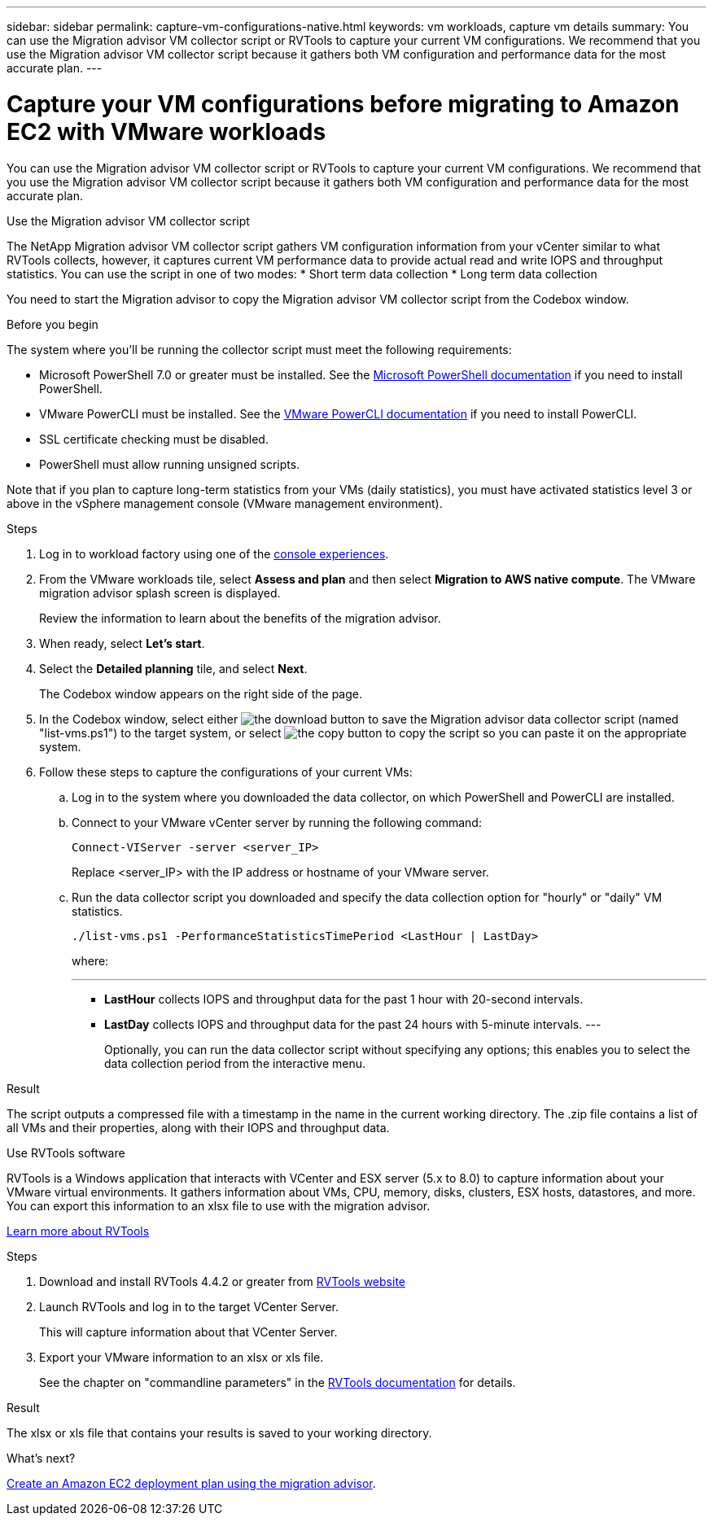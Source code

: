 ---
sidebar: sidebar
permalink: capture-vm-configurations-native.html
keywords: vm workloads, capture vm details
summary: You can use the Migration advisor VM collector script or RVTools to capture your current VM configurations. We recommend that you use the Migration advisor VM collector script because it gathers both VM configuration and performance data for the most accurate plan.
---

= Capture your VM configurations before migrating to Amazon EC2 with VMware workloads
:icons: font
:imagesdir: ./media/

[.lead]
You can use the Migration advisor VM collector script or RVTools to capture your current VM configurations. We recommend that you use the Migration advisor VM collector script because it gathers both VM configuration and performance data for the most accurate plan.

//If you plan to deploy a new system based on an existing deployment plan that you previously saved locally, you can skip this step and select the existing deployment plan. link:launch-onboarding-advisor.html#create-a-deployment-plan-based-on-an-existing-plan[Learn how to use an existing plan to build a new plan].

// start tabbed area

[role="tabbed-block"]
====

.Use the Migration advisor VM collector script
--
The NetApp Migration advisor VM collector script gathers VM configuration information from your vCenter similar to what RVTools collects, however, it captures current VM performance data to provide actual read and write IOPS and throughput statistics. You can use the script in one of two modes:
* Short term data collection
* Long term data collection

You need to start the Migration advisor to copy the Migration advisor VM collector script from the Codebox window.

.Before you begin

The system where you'll be running the collector script must meet the following requirements:

* Microsoft PowerShell 7.0 or greater must be installed. See the https://learn.microsoft.com/en-us/powershell/scripting/install/installing-powershell?view=powershell-7.4[Microsoft PowerShell documentation^] if you need to install PowerShell. 
* VMware PowerCLI must be installed. See the https://docs.vmware.com/en/VMware-vSphere/7.0/com.vmware.esxi.install.doc/GUID-F02D0C2D-B226-4908-9E5C-2E783D41FE2D.html[VMware PowerCLI documentation^] if you need to install PowerCLI.
* SSL certificate checking must be disabled.
* PowerShell must allow running unsigned scripts.

Note that if you plan to capture long-term statistics from your VMs (daily statistics), you must have activated statistics level 3 or above in the vSphere management console (VMware management environment).

.Steps

. Log in to workload factory using one of the https://docs.netapp.com/us-en/workload-setup-admin/console-experiences.html[console experiences^].

. From the VMware workloads tile, select *Assess and plan* and then select *Migration to AWS native compute*. The VMware migration advisor splash screen is displayed.
+
Review the information to learn about the benefits of the migration advisor.
. When ready, select *Let's start*.

. Select the *Detailed planning* tile, and select *Next*.
+
The Codebox window appears on the right side of the page.

. In the Codebox window, select either image:button-download-codebox.png[the download button] to save the Migration advisor data collector script (named "list-vms.ps1") to the target system, or select image:button-copy-codebox.png[the copy button] to copy the script so you can paste it on the appropriate system.

. Follow these steps to capture the configurations of your current VMs:

.. Log in to the system where you downloaded the data collector, on which PowerShell and PowerCLI are installed.
.. Connect to your VMware vCenter server by running the following command:
+
[source,console]
----
Connect-VIServer -server <server_IP>
----
+
Replace <server_IP> with the IP address or hostname of your VMware server.
.. Run the data collector script you downloaded and specify the data collection option for "hourly" or "daily" VM statistics.
+
[source,console]
----
./list-vms.ps1 -PerformanceStatisticsTimePeriod <LastHour | LastDay>
----
+
where:
+
---
** *LastHour* collects IOPS and throughput data for the past 1 hour with 20-second intervals.
** *LastDay* collects IOPS and throughput data for the past 24 hours with 5-minute intervals.
---
+
Optionally, you can run the data collector script without specifying any options; this enables you to select the data collection period from the interactive menu.


.Result

The script outputs a compressed file with a timestamp in the name in the current working directory. The .zip file contains a list of all VMs and their properties, along with their IOPS and throughput data.
--

.Use RVTools software
--
RVTools is a Windows application that interacts with VCenter and ESX server (5.x to 8.0) to capture information about your VMware virtual environments. It gathers information about VMs, CPU, memory, disks, clusters, ESX hosts, datastores, and more. You can export this information to an xlsx file to use with the migration advisor.

https://www.robware.net/home[Learn more about RVTools^]

.Steps

. Download and install RVTools 4.4.2 or greater from https://www.robware.net/download[RVTools website^]

. Launch RVTools and log in to the target VCenter Server.
+
This will capture information about that VCenter Server.

. Export your VMware information to an xlsx or xls file. 
+
See the chapter on "commandline parameters" in the https://resources.robware.net/resources/prod/RVTools.pdf[RVTools documentation^] for details.

.Result

The xlsx or xls file that contains your results is saved to your working directory.
--

====

// end tabbed area

.What's next?

link:launch-onboarding-advisor-native.html[Create an Amazon EC2 deployment plan using the migration advisor].